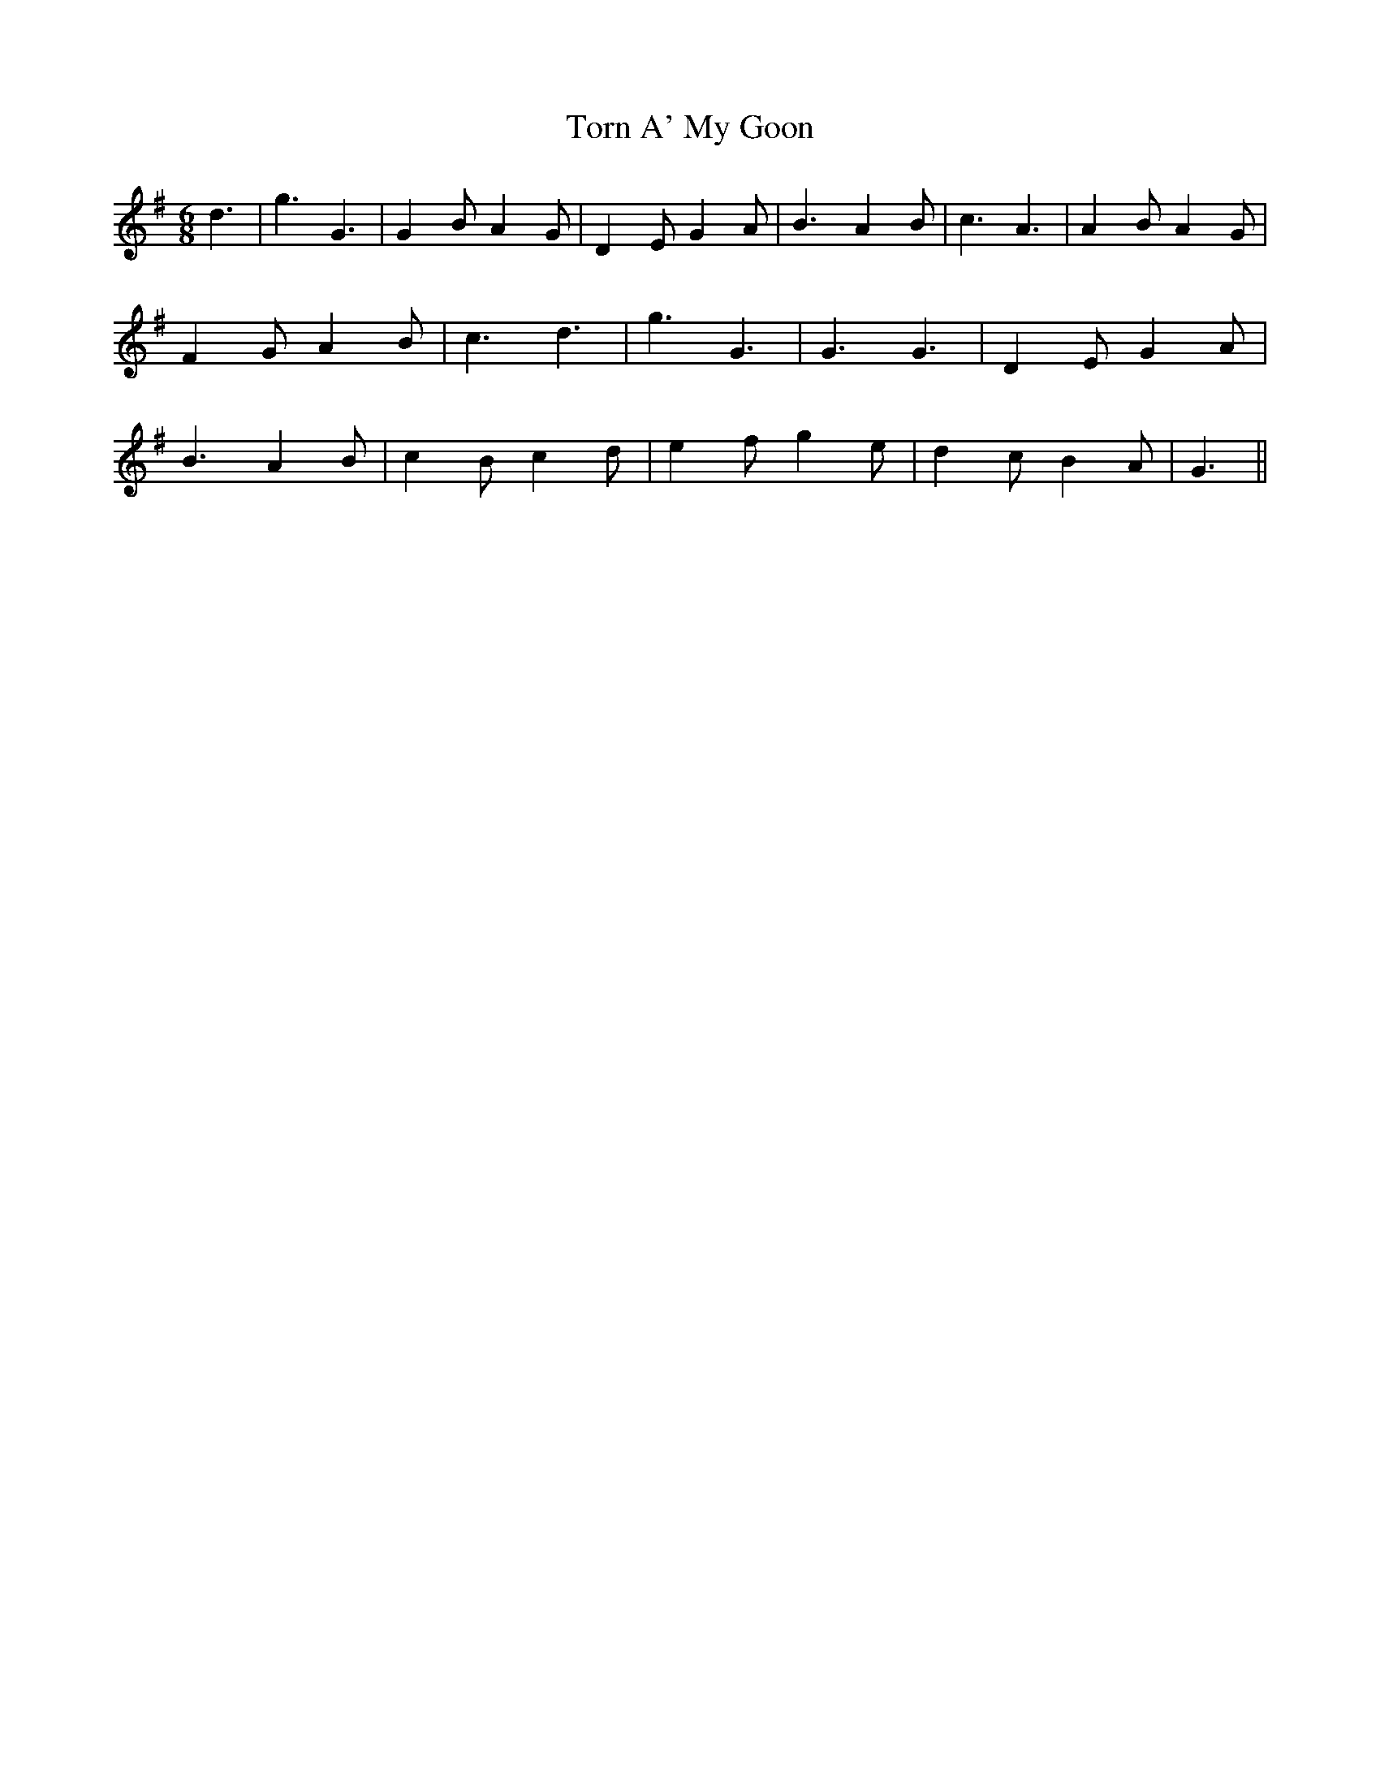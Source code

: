 % Generated more or less automatically by swtoabc by Erich Rickheit KSC
X:1
T:Torn A' My Goon
M:6/8
L:1/4
K:G
 d3/2| g3/2 G3/2| G- B/2 A- G/2| D- E/2 G A/2| B3/2 A- B/2| c3/2 A3/2|\
 A- B/2 A- G/2| F- G/2 A B/2| c3/2 d3/2| g3/2 G3/2| G3/2 G3/2| D- E/2 G A/2|\
 B3/2 A- B/2| c- B/2 c d/2| e- f/2 g e/2| d- c/2 B A/2| G3/2||

